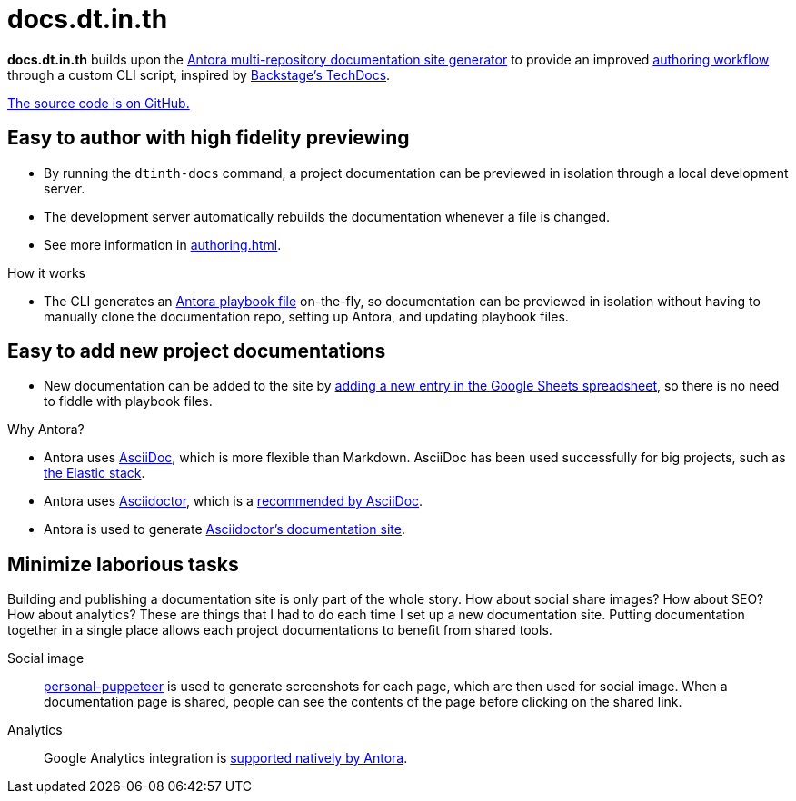 = docs.dt.in.th

*docs.dt.in.th* builds upon the https://antora.org/[Antora multi-repository documentation site generator] to provide an improved xref:authoring.adoc[authoring workflow] through a custom CLI script, inspired by https://backstage.io/docs/features/techdocs/techdocs-overview[Backstage’s TechDocs].

https://github.com/dtinth/docs[The source code is on GitHub.]

== Easy to author with high fidelity previewing

* By running the `dtinth-docs` command, a project documentation can be previewed in isolation through a local development server.
* The development server automatically rebuilds the documentation whenever a file is changed.
* See more information in xref:authoring.adoc[].

.How it works
****
* The CLI generates an https://docs.antora.org/antora/2.3/playbook/[Antora playbook file] on-the-fly, so documentation can be previewed in isolation without having to manually clone the documentation repo, setting up Antora, and updating playbook files.
****

== Easy to add new project documentations

* New documentation can be added to the site by xref:authoring.adoc#publish[adding a new entry in the Google Sheets spreadsheet], so there is no need to fiddle with playbook files.

.Why Antora?
****
* Antora uses https://asciidoc.org/[AsciiDoc], which is more flexible than Markdown. AsciiDoc has been used successfully for big projects, such as https://github.com/elastic/docs[the Elastic stack].
* Antora uses https://asciidoctor.org/[Asciidoctor], which is a https://asciidoc.org/#:~:text=Asciidoctor%20provides%20a,the%20AsciiDoc%20syntax[recommended by AsciiDoc].
* Antora is used to generate https://docs.asciidoctor.org/[Asciidoctor’s documentation site].
****

== Minimize laborious tasks

Building and publishing a documentation site is only part of the whole story. How about social share images? How about SEO? How about analytics? These are things that I had to do each time I set up a new documentation site. Putting documentation together in a single place allows each project documentations to benefit from shared tools.

Social image::
https://github.com/dtinth/personal-puppeteer[personal-puppeteer] is used to generate screenshots for each page, which are then used for social image.
When a documentation page is shared, people can see the contents of the page before clicking on the shared link.
Analytics::
Google Analytics integration is https://docs.antora.org/antora/2.3/playbook/site-keys/#google-analytics-key[supported natively by Antora].

